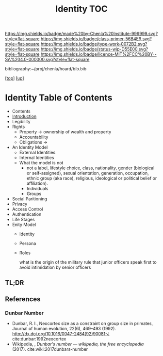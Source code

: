 #   -*- mode: org; fill-column: 60 -*-

#+TITLE: Identity TOC
#+STARTUP: showall
#+TOC: headlines 4
#+PROPERTY: filename

[[https://img.shields.io/badge/made%20by-Chenla%20Institute-999999.svg?style=flat-square]] 
[[https://img.shields.io/badge/class-primer-56B4E9.svg?style=flat-square]]
[[https://img.shields.io/badge/type-work-0072B2.svg?style=flat-square]]
[[https://img.shields.io/badge/status-wip-D55E00.svg?style=flat-square]]
[[https://img.shields.io/badge/licence-MIT%2FCC%20BY--SA%204.0-000000.svg?style=flat-square]]

bibliography:~/proj/chenla/hoard/bib.bib

[[[../../index.org][top]]] [[[../index.org][up]]]

* Identity Table of Contents
:PROPERTIES:
:CUSTOM_ID:
:Name:     /home/deerpig/proj/chenla/warp/03/15/index.org
:Created:  2018-03-29T09:09@Prek Leap (11.642600N-104.919210W)
:ID:       bd5b12ce-204d-45b8-a9ab-16e7b257dd11
:VER:      575561455.777177804
:GEO:      48P-491193-1287029-15
:BXID:     proj:SVJ0-3331
:Class:    primer
:Type:     work
:Status:   wip
:Licence:  MIT/CC BY-SA 4.0
:END:

  - Contents
  - [[./intro.org][Introduction]]
  - Legibility
  - Rights
    - Property -> ownership of wealth and property
    - Accountability
    - Obligations ->
  - An Identity Model
    - External Identities
    - Internal Identities
    - What the model is not
      - not a label, lifestyle choice, class, nationality,
        gender (biological or self-assigned), sexual
        orientation, generation, occupation, ethnic group
        (aka race), religious, ideological or political
        belief or affiliation).
      - Individuals
      - Groups
  - Social Paritioning
  - Privacy
  - Access Control
  - Authentication
  - Life Stages
  - Enity Model
    - Identity
    - Persona
    - Roles

      what is the origin of the military rule that junior officers speak first to
      avoid intimidation by senior officers

** TL;DR

** References

*** Dunbar Number

- Dunbar, R. I., Neocortex size as a constraint on group
  size in primates, Journal of human evolution, 22(6),
  469–493 (1992).
  http://dx.doi.org/10.1016/0047-2484(92)90081-J
  cite:dunbar:1992neocortex
- Wikipedia, , /Dunbar's number --- wikipedia, the free
  encyclopedia/ (2017).
  cite:wiki:2017dunbars-number

